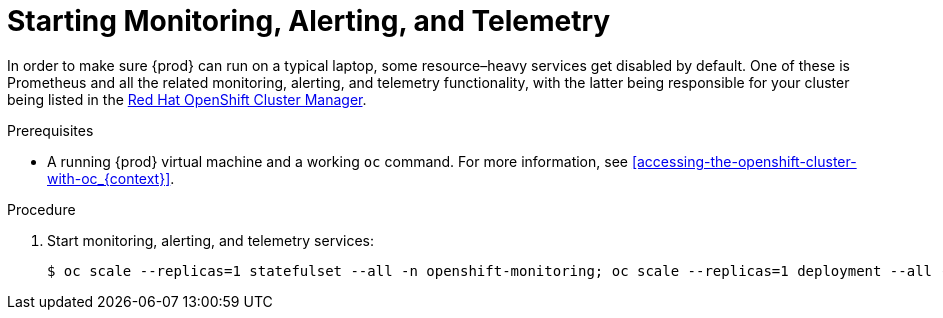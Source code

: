 [id="starting-monitoring-alerting-telemetry_{context}"]
= Starting Monitoring, Alerting, and Telemetry

In order to make sure {prod} can run on a typical laptop, some resource–heavy services get disabled by default.
One of these is Prometheus and all the related monitoring, alerting, and telemetry functionality, with the latter being responsible for your cluster being listed in the link:https://cloud.redhat.com/openshift[Red Hat OpenShift Cluster Manager].

.Prerequisites

* A running {prod} virtual machine and a working [command]`oc` command.
For more information, see <<accessing-the-openshift-cluster-with-oc_{context}>>.

.Procedure

. Start monitoring, alerting, and telemetry services:
+
[subs="+quotes,attributes"]
----
$ oc scale --replicas=1 statefulset --all -n openshift-monitoring; oc scale --replicas=1 deployment --all -n openshift-monitoring
----
